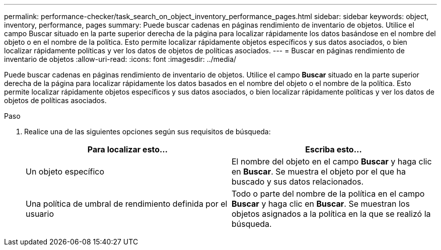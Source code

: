 ---
permalink: performance-checker/task_search_on_object_inventory_performance_pages.html 
sidebar: sidebar 
keywords: object, inventory, performance, pages 
summary: Puede buscar cadenas en páginas rendimiento de inventario de objetos. Utilice el campo Buscar situado en la parte superior derecha de la página para localizar rápidamente los datos basándose en el nombre del objeto o en el nombre de la política. Esto permite localizar rápidamente objetos específicos y sus datos asociados, o bien localizar rápidamente políticas y ver los datos de objetos de políticas asociados. 
---
= Buscar en páginas rendimiento de inventario de objetos
:allow-uri-read: 
:icons: font
:imagesdir: ../media/


[role="lead"]
Puede buscar cadenas en páginas rendimiento de inventario de objetos. Utilice el campo *Buscar* situado en la parte superior derecha de la página para localizar rápidamente los datos basados en el nombre del objeto o el nombre de la política. Esto permite localizar rápidamente objetos específicos y sus datos asociados, o bien localizar rápidamente políticas y ver los datos de objetos de políticas asociados.

.Paso
. Realice una de las siguientes opciones según sus requisitos de búsqueda:
+
|===
| Para localizar esto... | Escriba esto... 


 a| 
Un objeto específico
 a| 
El nombre del objeto en el campo *Buscar* y haga clic en *Buscar*. Se muestra el objeto por el que ha buscado y sus datos relacionados.



 a| 
Una política de umbral de rendimiento definida por el usuario
 a| 
Todo o parte del nombre de la política en el campo *Buscar* y haga clic en *Buscar*. Se muestran los objetos asignados a la política en la que se realizó la búsqueda.

|===

